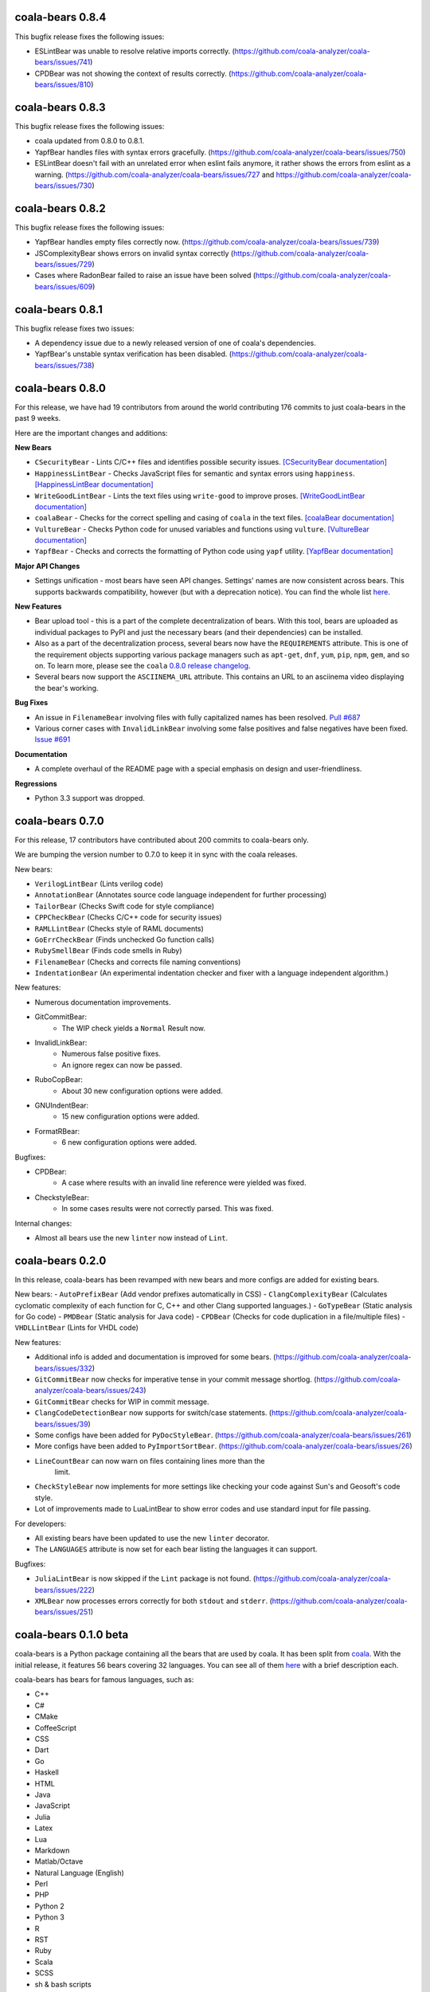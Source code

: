 coala-bears 0.8.4
=================

This bugfix release fixes the following issues:

- ESLintBear was unable to resolve relative imports correctly.
  (https://github.com/coala-analyzer/coala-bears/issues/741)
- CPDBear was not showing the context of results correctly.
  (https://github.com/coala-analyzer/coala-bears/issues/810)

coala-bears 0.8.3
=================

This bugfix release fixes the following issues:

- coala updated from 0.8.0 to 0.8.1.
- YapfBear handles files with syntax errors gracefully.
  (https://github.com/coala-analyzer/coala-bears/issues/750)
- ESLintBear doesn't fail with an unrelated error when eslint fails anymore,
  it rather shows the errors from eslint as a warning.
  (https://github.com/coala-analyzer/coala-bears/issues/727 and
  https://github.com/coala-analyzer/coala-bears/issues/730)

coala-bears 0.8.2
=================

This bugfix release fixes the following issues:

- YapfBear handles empty files correctly now.
  (https://github.com/coala-analyzer/coala-bears/issues/739)
- JSComplexityBear shows errors on invalid syntax correctly
  (https://github.com/coala-analyzer/coala-bears/issues/729)
- Cases where RadonBear failed to raise an issue have been solved
  (https://github.com/coala-analyzer/coala-bears/issues/609)

coala-bears 0.8.1
=================

This bugfix release fixes two issues:

- A dependency issue due to a newly released version of one of coala's
  dependencies.
- YapfBear's unstable syntax verification has been disabled.
  (https://github.com/coala-analyzer/coala-bears/issues/738)

coala-bears 0.8.0
=================

For this release, we have had 19 contributors from around the world
contributing 176 commits to just coala-bears in the past 9 weeks.

Here are the important changes and additions:

**New Bears**

- ``CSecurityBear`` - Lints C/C++ files and identifies possible security
  issues.
  `[CSecurityBear documentation] <https://github.com/coala-analyzer/bear-docs/blob/master/docs/CSecurityBear.rst>`__

- ``HappinessLintBear`` - Checks JavaScript files for semantic and syntax
  errors using ``happiness``.
  `[HappinessLintBear documentation] <https://github.com/coala-analyzer/bear-docs/blob/master/docs/HappinessLintBear.rst>`__

- ``WriteGoodLintBear`` - Lints the text files using ``write-good`` to
  improve proses.
  `[WriteGoodLintBear documentation] <https://github.com/coala-analyzer/bear-docs/blob/master/docs/WriteGoodLintBear.rst>`__

- ``coalaBear`` - Checks for the correct spelling and casing of ``coala``
  in the text files.
  `[coalaBear documentation] <https://github.com/coala-analyzer/bear-docs/blob/master/docs/coalaBear.rst>`__

- ``VultureBear`` - Checks Python code for unused variables and functions
  using ``vulture``.
  `[VultureBear documentation] <https://github.com/coala-analyzer/bear-docs/blob/master/docs/VultureBear.rst>`__

- ``YapfBear`` - Checks and corrects the formatting of Python code using
  ``yapf`` utility.
  `[YapfBear documentation] <https://github.com/coala-analyzer/bear-docs/blob/master/docs/YapfBear.rst>`__

**Major API Changes**

- Settings unification - most bears have seen API changes. Settings' names
  are now consistent across bears. This supports backwards
  compatibility, however (but with a deprecation notice). You can find the
  whole list `here <http://dpaste.com/3EP5GCV>`_.

**New Features**

- Bear upload tool - this is a part of the complete decentralization of
  bears. With this tool, bears are uploaded as individual packages to PyPI
  and just the necessary bears (and their dependencies) can be installed.

- Also as a part of the decentralization process, several bears now have
  the ``REQUIREMENTS`` attribute. This is one of the requirement objects
  supporting various package managers such as ``apt-get``, ``dnf``,
  ``yum``, ``pip``, ``npm``, ``gem``, and so on. To learn more, please
  see the ``coala`` `0.8.0 release changelog <https://github.com/coala-analyzer/coala/blob/master/RELEASE_NOTES.rst>`__.

- Several bears now support the ``ASCIINEMA_URL`` attribute. This contains
  an URL to an asciinema video displaying the bear's working.

**Bug Fixes**

- An issue in ``FilenameBear`` involving files with fully capitalized names
  has been resolved. `Pull #687 <https://github.com/coala-analyzer/coala-bears/pull/687>`_

- Various corner cases with ``InvalidLinkBear`` involving some false positives
  and false negatives have been fixed.
  `Issue #691 <https://github.com/coala-analyzer/coala-bears/issues/691>`_

**Documentation**

- A complete overhaul of the README page with a special emphasis on design
  and user-friendliness.

**Regressions**

- Python 3.3 support was dropped.

coala-bears 0.7.0
=================

For this release, 17 contributors have contributed about 200 commits to
coala-bears only.

We are bumping the version number to 0.7.0 to keep it in sync with the coala
releases.

New bears:

- ``VerilogLintBear`` (Lints verilog code)
- ``AnnotationBear`` (Annotates source code language independent for further
  processing)
- ``TailorBear`` (Checks Swift code for style compliance)
- ``CPPCheckBear`` (Checks C/C++ code for security issues)
- ``RAMLLintBear`` (Checks style of RAML documents)
- ``GoErrCheckBear`` (Finds unchecked Go function calls)
- ``RubySmellBear`` (Finds code smells in Ruby)
- ``FilenameBear`` (Checks and corrects file naming conventions)
- ``IndentationBear`` (An experimental indentation checker and fixer with a
  language independent algorithm.)

New features:

- Numerous documentation improvements.
- GitCommitBear:
    - The WIP check yields a ``Normal`` Result now.
- InvalidLinkBear:
    - Numerous false positive fixes.
    - An ignore regex can now be passed.
- RuboCopBear:
    - About 30 new configuration options were added.
- GNUIndentBear:
    - 15 new configuration options were added.
- FormatRBear:
    - 6 new configuration options were added.

Bugfixes:

- CPDBear:
    - A case where results with an invalid line reference were yielded was
      fixed.
- CheckstyleBear:
    - In some cases results were not correctly parsed. This was fixed.

Internal changes:

- Almost all bears use the new ``linter`` now instead of ``Lint``.

coala-bears 0.2.0
=================

In this release, coala-bears has been revamped with new bears and more configs
are added for existing bears.

New bears:
-  ``AutoPrefixBear`` (Add vendor prefixes automatically in CSS)
-  ``ClangComplexityBear`` (Calculates cyclomatic complexity of each function for C, C++ and other Clang supported languages.)
-  ``GoTypeBear`` (Static analysis for Go code)
-  ``PMDBear`` (Static analysis for Java code)
-  ``CPDBear`` (Checks for code duplication in a file/multiple files)
-  ``VHDLLintBear`` (Lints for VHDL code)

New features:

-  Additional info is added and documentation is improved for some bears.
   (https://github.com/coala-analyzer/coala-bears/issues/332)
-  ``GitCommitBear`` now checks for imperative tense in your commit message
   shortlog. (https://github.com/coala-analyzer/coala-bears/issues/243)
-  ``GitCommitBear`` checks for WIP in commit message.
-  ``ClangCodeDetectionBear`` now supports for switch/case statements.
   (https://github.com/coala-analyzer/coala-bears/issues/39)
-  Some configs have been added for ``PyDocStyleBear``.
   (https://github.com/coala-analyzer/coala-bears/issues/261)
-  More configs have been added to ``PyImportSortBear``.
   (https://github.com/coala-analyzer/coala-bears/issues/26)
-  ``LineCountBear`` can now warn on files containing lines more than the
    limit.
-  ``CheckStyleBear`` now implements for more settings like checking your
   code against Sun's and Geosoft's code style.
-  Lot of improvements made to LuaLintBear to show error codes and use
   standard input for file passing.

For developers:

-  All existing bears have been updated to use the new ``linter`` decorator.
-  The ``LANGUAGES`` attribute is now set for each bear listing the
   languages it can support.


Bugfixes:

-  ``JuliaLintBear`` is now skipped if the ``Lint`` package is not found.
   (https://github.com/coala-analyzer/coala-bears/issues/222)
-  ``XMLBear`` now processes errors correctly for both ``stdout`` and
   ``stderr``.
   (https://github.com/coala-analyzer/coala-bears/issues/251)

coala-bears 0.1.0 beta
=======================

coala-bears is a Python package containing all the bears that are used by coala.
It has been split from `coala <https://github.com/coala-analyzer/coala>`_.
With the initial release, it features 56 bears covering 32 languages.
You can see all of them `here <https://gist.github.com/Adrianzatreanu/cf2d0c8b2ecd542a4860>`_
with a brief description each.

coala-bears has bears for famous languages, such as:

- C++
- C#
- CMake
- CoffeeScript
- CSS
- Dart
- Go
- Haskell
- HTML
- Java
- JavaScript
- Julia
- Latex
- Lua
- Markdown
- Matlab/Octave
- Natural Language (English)
- Perl
- PHP
- Python 2
- Python 3
- R
- RST
- Ruby
- Scala
- SCSS
- sh & bash scripts
- SQL
- TypeScript
- Vimscript
- XML
- YAML
